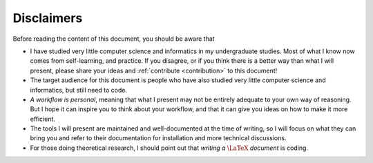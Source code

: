 Disclaimers
###########

Before reading the content of this document, you should be aware that

- I have studied very little computer science and informatics in my undergraduate studies. Most of what I know now comes from self-learning, and practice. If you disagree, or if you think there is a better way than what I will present, please share your ideas and :ref:`contribute <contribution>` to this document!
- The target audience for this document is people who have also studied very little computer science and informatics, but still need to code.
- *A workflow is personal*, meaning that what I present may not be entirely adequate to your own way of reasoning. But I hope it can inspire you to think about your workflow, and that it can give you ideas on how to make it more efficient.
- The tools I will present are maintained and well-documented at the time of writing, so I will focus on what they can bring you and refer to their documentation for installation and more technical discussions.
- For those doing theoretical research, I should point out that *writing a* :math:`\LaTeX` *document* is coding.
